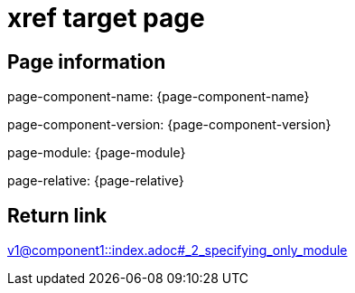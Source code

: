 = xref target page

== Page information


page-component-name: {page-component-name}

page-component-version: {page-component-version}

page-module: {page-module}

page-relative: {page-relative}

== Return link

xref:v1@component1::index.adoc#_2_specifying_only_module[v1@component1::index.adoc#_2_specifying_only_module]